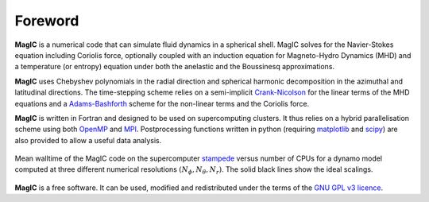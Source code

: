 Foreword
########

**MagIC** is a numerical code that can simulate fluid dynamics in a spherical
shell. MagIC solves for the Navier-Stokes equation including Coriolis force,
optionally coupled with an induction equation for Magneto-Hydro Dynamics (MHD)
and a temperature (or entropy) equation under both the anelastic and the Boussinesq 
approximations.

**MagIC** uses Chebyshev polynomials in the radial direction and spherical
harmonic decomposition in the azimuthal and latitudinal directions. The
time-stepping scheme relies on a semi-implicit `Crank-Nicolson
<https://en.wikipedia.org/wiki/Crank–Nicolson_method>`_ for the linear terms of
the MHD equations and a `Adams-Bashforth
<https://en.wikipedia.org/wiki/Linear_multistep_method>`_ scheme for the
non-linear terms and the Coriolis force.


**MagIC** is written in Fortran and designed to be used on supercomputing
clusters.  It thus relies on a hybrid parallelisation scheme using both `OpenMP
<http://openmp.org/wp/>`_ and `MPI <http://www.open-mpi.org/>`_. Postprocessing
functions written in python (requiring `matplotlib <http://matplotlib.org/>`_
and `scipy <http://www.scipy.org/>`_) are also provided to allow a useful data
analysis.

.. figure:: figs/Magic_stampede_scaling.png
   :scale: 40%
   :align: center
   :alt: caption

   Mean walltime of the MagIC code on the supercomputer `stampede
   <https://www.tacc.utexas.edu/stampede/>`_ versus number of CPUs 
   for a dynamo model computed at three different numerical resolutions
   :math:`(N_\phi,N_\theta,N_r)`. The solid black lines show the ideal scalings.


**MagIC** is a free software. It can be used, modified and redistributed under the 
terms of the `GNU GPL v3 licence <http://www.gnu.org/licenses/gpl-3.0.en.html>`_.

